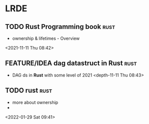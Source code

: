 * LRDE
** TODO Rust Programming book                                           :rust:  
 - ownership & lifetimes - Overview
 <2021-11-11 Thu 08:42>
** FEATURE/IDEA dag datastruct in Rust                                          :rust:  
 - DAG ds in *Rust* with some level of 2021 
  <depth-11-11 Thu 08:43>
** TODO rust                                                            :rust: 
 - more about ownership
 - 
 <2022-01-29 Sat 09:41>
